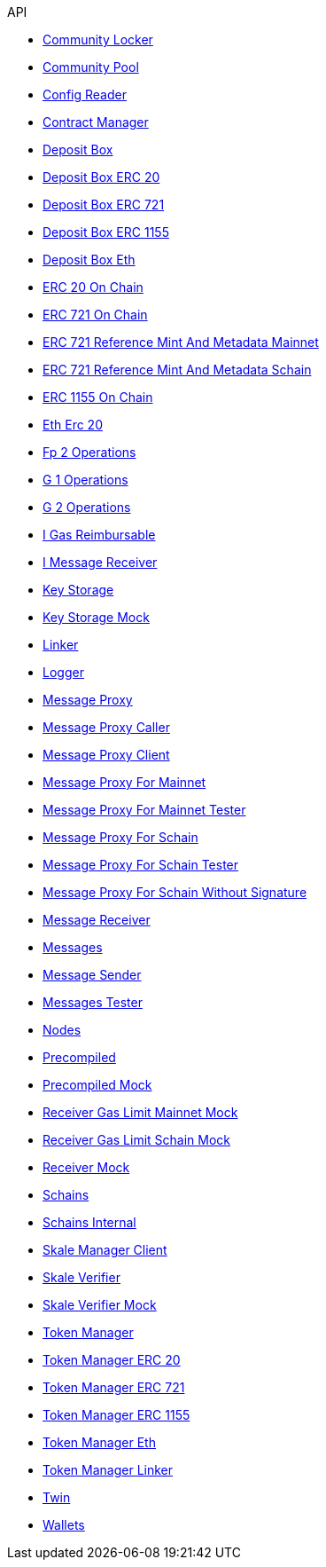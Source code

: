 .API
* xref:schain/CommunityLocker.adoc[Community Locker]
* xref:mainnet/CommunityPool.adoc[Community Pool]
* xref:test/ConfigReader.adoc[Config Reader]
* xref:test/ContractManager.adoc[Contract Manager]
* xref:mainnet/DepositBox.adoc[Deposit Box]
* xref:mainnet/DepositBoxes/DepositBoxERC20.adoc[Deposit Box ERC 20]
* xref:mainnet/DepositBoxes/DepositBoxERC721.adoc[Deposit Box ERC 721]
* xref:mainnet/DepositBoxes/DepositBoxERC1155.adoc[Deposit Box ERC 1155]
* xref:mainnet/DepositBoxes/DepositBoxEth.adoc[Deposit Box Eth]
* xref:schain/tokens/ERC20OnChain.adoc[ERC 20 On Chain]
* xref:schain/tokens/ERC721OnChain.adoc[ERC 721 On Chain]
* xref:extensions/ERC721ReferenceMintAndMetadataMainnet.adoc[ERC 721 Reference Mint And Metadata Mainnet]
* xref:extensions/ERC721ReferenceMintAndMetadataSchain.adoc[ERC 721 Reference Mint And Metadata Schain]
* xref:schain/tokens/ERC1155OnChain.adoc[ERC 1155 On Chain]
* xref:schain/tokens/EthErc20.adoc[Eth Erc 20]
* xref:schain/bls/Fp2Operations.adoc[Fp 2 Operations]
* xref:schain/bls/G1Operations.adoc[G 1 Operations]
* xref:schain/bls/G2Operations.adoc[G 2 Operations]
* xref:interfaces/IGasReimbursable.adoc[I Gas Reimbursable]
* xref:interfaces/IMessageReceiver.adoc[I Message Receiver]
* xref:schain/KeyStorage.adoc[Key Storage]
* xref:test/KeyStorageMock.adoc[Key Storage Mock]
* xref:mainnet/Linker.adoc[Linker]
* xref:test/Logger.adoc[Logger]
* xref:MessageProxy.adoc[Message Proxy]
* xref:test/MessageProxyCaller.adoc[Message Proxy Caller]
* xref:extensions/interfaces/MessageProxyClient.adoc[Message Proxy Client]
* xref:mainnet/MessageProxyForMainnet.adoc[Message Proxy For Mainnet]
* xref:test/MessageProxyForMainnetTester.adoc[Message Proxy For Mainnet Tester]
* xref:schain/MessageProxyForSchain.adoc[Message Proxy For Schain]
* xref:test/MessageProxyForSchainTester.adoc[Message Proxy For Schain Tester]
* xref:test/MessageProxyForSchainWithoutSignature.adoc[Message Proxy For Schain Without Signature]
* xref:extensions/interfaces/MessageReceiver.adoc[Message Receiver]
* xref:Messages.adoc[Messages]
* xref:extensions/interfaces/MessageSender.adoc[Message Sender]
* xref:test/MessagesTester.adoc[Messages Tester]
* xref:test/Nodes.adoc[Nodes]
* xref:schain/bls/Precompiled.adoc[Precompiled]
* xref:test/PrecompiledMock.adoc[Precompiled Mock]
* xref:test/ReceiverGasLimitMainnetMock.adoc[Receiver Gas Limit Mainnet Mock]
* xref:test/ReceiverGasLimitSchainMock.adoc[Receiver Gas Limit Schain Mock]
* xref:test/ReceiverMock.adoc[Receiver Mock]
* xref:test/Schains.adoc[Schains]
* xref:test/SchainsInternal.adoc[Schains Internal]
* xref:mainnet/SkaleManagerClient.adoc[Skale Manager Client]
* xref:schain/bls/SkaleVerifier.adoc[Skale Verifier]
* xref:test/SkaleVerifierMock.adoc[Skale Verifier Mock]
* xref:schain/TokenManager.adoc[Token Manager]
* xref:schain/TokenManagers/TokenManagerERC20.adoc[Token Manager ERC 20]
* xref:schain/TokenManagers/TokenManagerERC721.adoc[Token Manager ERC 721]
* xref:schain/TokenManagers/TokenManagerERC1155.adoc[Token Manager ERC 1155]
* xref:schain/TokenManagers/TokenManagerEth.adoc[Token Manager Eth]
* xref:schain/TokenManagerLinker.adoc[Token Manager Linker]
* xref:mainnet/Twin.adoc[Twin]
* xref:test/Wallets.adoc[Wallets]
